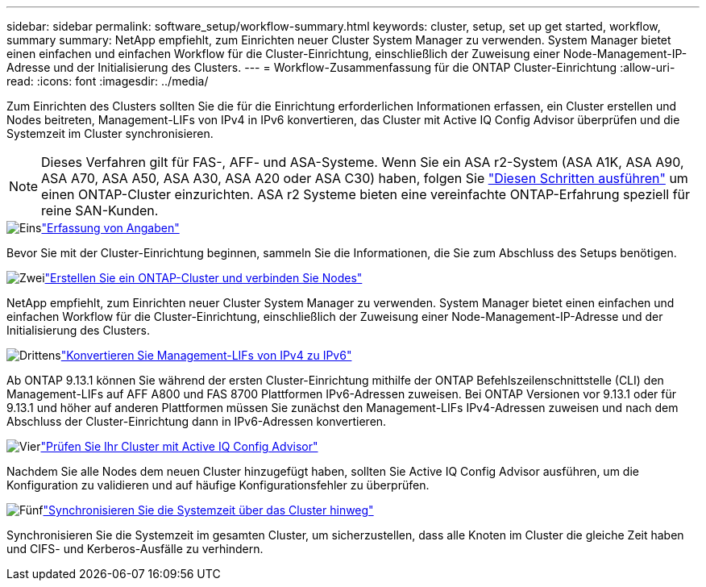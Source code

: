 ---
sidebar: sidebar 
permalink: software_setup/workflow-summary.html 
keywords: cluster, setup, set up get started, workflow, summary 
summary: NetApp empfiehlt, zum Einrichten neuer Cluster System Manager zu verwenden. System Manager bietet einen einfachen und einfachen Workflow für die Cluster-Einrichtung, einschließlich der Zuweisung einer Node-Management-IP-Adresse und der Initialisierung des Clusters. 
---
= Workflow-Zusammenfassung für die ONTAP Cluster-Einrichtung
:allow-uri-read: 
:icons: font
:imagesdir: ../media/


[role="lead"]
Zum Einrichten des Clusters sollten Sie die für die Einrichtung erforderlichen Informationen erfassen, ein Cluster erstellen und Nodes beitreten, Management-LIFs von IPv4 in IPv6 konvertieren, das Cluster mit Active IQ Config Advisor überprüfen und die Systemzeit im Cluster synchronisieren.


NOTE: Dieses Verfahren gilt für FAS-, AFF- und ASA-Systeme. Wenn Sie ein ASA r2-System (ASA A1K, ASA A90, ASA A70, ASA A50, ASA A30, ASA A20 oder ASA C30) haben, folgen Sie link:https://docs.netapp.com/us-en/asa-r2/install-setup/initialize-ontap-cluster.html["Diesen Schritten ausführen"^] um einen ONTAP-Cluster einzurichten. ASA r2 Systeme bieten eine vereinfachte ONTAP-Erfahrung speziell für reine SAN-Kunden.

.image:https://raw.githubusercontent.com/NetAppDocs/common/main/media/number-1.png["Eins"]link:gather_cluster_setup_information.html["Erfassung von Angaben"]
[role="quick-margin-para"]
Bevor Sie mit der Cluster-Einrichtung beginnen, sammeln Sie die Informationen, die Sie zum Abschluss des Setups benötigen.

.image:https://raw.githubusercontent.com/NetAppDocs/common/main/media/number-2.png["Zwei"]link:setup-cluster.html["Erstellen Sie ein ONTAP-Cluster und verbinden Sie Nodes"]
[role="quick-margin-para"]
NetApp empfiehlt, zum Einrichten neuer Cluster System Manager zu verwenden. System Manager bietet einen einfachen und einfachen Workflow für die Cluster-Einrichtung, einschließlich der Zuweisung einer Node-Management-IP-Adresse und der Initialisierung des Clusters.

.image:https://raw.githubusercontent.com/NetAppDocs/common/main/media/number-3.png["Drittens"]link:convert-ipv4-to-ipv6-task.html["Konvertieren Sie Management-LIFs von IPv4 zu IPv6"]
[role="quick-margin-para"]
Ab ONTAP 9.13.1 können Sie während der ersten Cluster-Einrichtung mithilfe der ONTAP Befehlszeilenschnittstelle (CLI) den Management-LIFs auf AFF A800 und FAS 8700 Plattformen IPv6-Adressen zuweisen. Bei ONTAP Versionen vor 9.13.1 oder für 9.13.1 und höher auf anderen Plattformen müssen Sie zunächst den Management-LIFs IPv4-Adressen zuweisen und nach dem Abschluss der Cluster-Einrichtung dann in IPv6-Adressen konvertieren.

.image:https://raw.githubusercontent.com/NetAppDocs/common/main/media/number-4.png["Vier"]link:task_check_cluster_with_config_advisor.html["Prüfen Sie Ihr Cluster mit Active IQ Config Advisor"]
[role="quick-margin-para"]
Nachdem Sie alle Nodes dem neuen Cluster hinzugefügt haben, sollten Sie Active IQ Config Advisor ausführen, um die Konfiguration zu validieren und auf häufige Konfigurationsfehler zu überprüfen.

.image:https://raw.githubusercontent.com/NetAppDocs/common/main/media/number-5.png["Fünf"]link:task_synchronize_the_system_time_across_the_cluster.html["Synchronisieren Sie die Systemzeit über das Cluster hinweg"]
[role="quick-margin-para"]
Synchronisieren Sie die Systemzeit im gesamten Cluster, um sicherzustellen, dass alle Knoten im Cluster die gleiche Zeit haben und CIFS- und Kerberos-Ausfälle zu verhindern.
